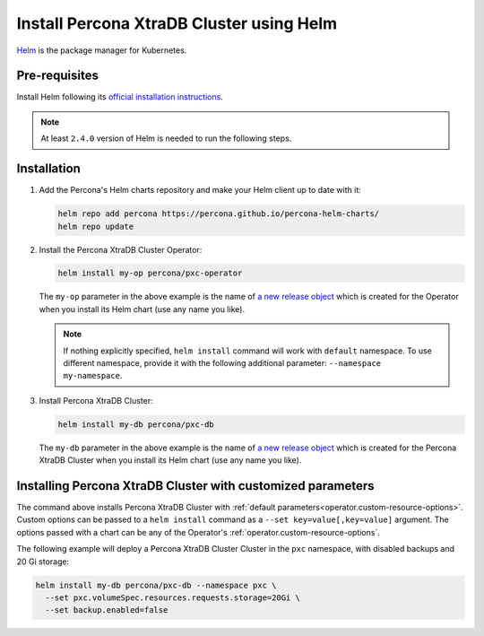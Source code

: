 .. _install-helm:

Install Percona XtraDB Cluster using Helm
=========================================

`Helm <https://github.com/helm/helm>`_ is the package manager for Kubernetes.

Pre-requisites
--------------

Install Helm following its `official installation instructions <https://docs.helm.sh/using_helm/#installing-helm>`_.

.. note:: At least ``2.4.0`` version of Helm is needed to run the following steps.


Installation
-------------

#. Add the Percona's Helm charts repository and make your Helm client up to
   date with it:

   .. code:: bash

      helm repo add percona https://percona.github.io/percona-helm-charts/
      helm repo update

#. Install the Percona XtraDB Cluster Operator:

   .. code:: bash

      helm install my-op percona/pxc-operator

   The ``my-op`` parameter in the above example is the name of `a new release object <https://helm.sh/docs/intro/using_helm/#three-big-concepts>`_ 
   which is created for the Operator when you install its Helm chart (use any
   name you like).

   .. note:: If nothing explicitly specified, ``helm install`` command will work
      with ``default`` namespace. To use different namespace, provide it with
      the following additional parameter: ``--namespace my-namespace``.

#. Install Percona XtraDB Cluster:

   .. code:: bash

      helm install my-db percona/pxc-db

   The ``my-db`` parameter in the above example is the name of `a new release object <https://helm.sh/docs/intro/using_helm/#three-big-concepts>`_ 
   which is created for the Percona XtraDB Cluster when you install its Helm
   chart (use any name you like).

Installing Percona XtraDB Cluster with customized parameters
----------------------------------------------------------------

The command above installs Percona XtraDB Cluster with :ref:`default parameters<operator.custom-resource-options>`.
Custom options can be passed to a ``helm install`` command as a
``--set key=value[,key=value]`` argument. The options passed with a chart can be
any of the Operator's :ref:`operator.custom-resource-options`.

The following example will deploy a Percona XtraDB Cluster Cluster in the
``pxc`` namespace, with disabled backups and 20 Gi storage:

.. code:: bash

   helm install my-db percona/pxc-db --namespace pxc \
     --set pxc.volumeSpec.resources.requests.storage=20Gi \
     --set backup.enabled=false

